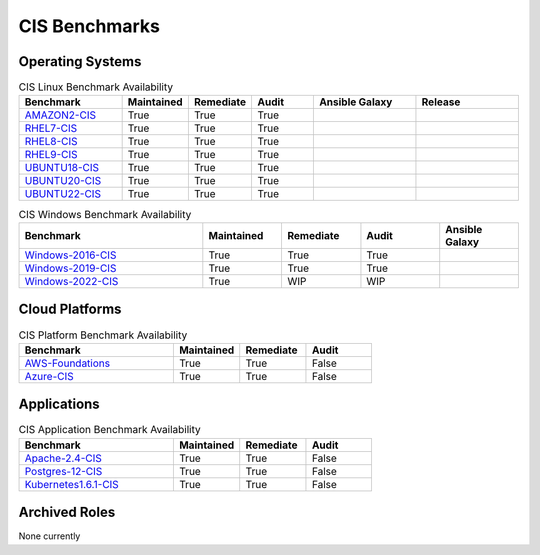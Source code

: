 CIS Benchmarks
---------------

Operating Systems
^^^^^^^^^^^^^^^^^

.. csv-table:: CIS Linux Benchmark Availability
   :header: "Benchmark", "Maintained", "Remediate", "Audit", "Ansible Galaxy", "Release"
   :widths: 25, 15, 15, 15, 25, 25

   "AMAZON2-CIS_", "True", "True", "True",  ".. image:: https://img.shields.io/ansible/quality/61757?label=Quality&&logo=ansible", ".. image:: https://img.shields.io/github/v/release/ansible-lockdown/AMAZON2-CIS?style=plastic"
   "RHEL7-CIS_", "True", "True", "True", ".. image:: https://img.shields.io/ansible/quality/56324?label=Quality&&logo=ansible", ".. image:: https://img.shields.io/github/v/release/ansible-lockdown/RHEL7-CIS?style=plastic"
   "RHEL8-CIS_", "True", "True", "True", ".. image:: https://img.shields.io/ansible/quality/56380?label=Quality&&logo=ansible", ".. image:: https://img.shields.io/github/v/release/ansible-lockdown/RHEL8-CIS?style=plastic"
   "RHEL9-CIS_", "True", "True", "True", ".. image:: https://img.shields.io/ansible/quality/61781?label=Quality&&logo=ansible", ".. image:: https://img.shields.io/github/v/release/ansible-lockdown/RHEL9-CIS?style=plastic"
   "UBUNTU18-CIS_", "True", "True", "True", ".. image:: https://img.shields.io/ansible/quality/54776?label=Quality&&logo=ansible", ".. image:: https://img.shields.io/github/v/release/ansible-lockdown/UBUNTU18-CIS?style=plastic"
   "UBUNTU20-CIS_", "True", "True", "True", ".. image:: https://img.shields.io/ansible/quality/54777?label=Quality&&logo=ansible", ".. image:: https://img.shields.io/github/v/release/ansible-lockdown/UBUNTU20-CIS?style=plastic"
   "UBUNTU22-CIS_", "True", "True", "True", ".. image:: https://img.shields.io/ansible/quality/1?label=Quality&&logo=ansible", ".. image:: https://img.shields.io/github/v/release/ansible-lockdown/UBUNTU22-CIS?style=plastic"

.. csv-table:: CIS Windows Benchmark Availability
   :header: "Benchmark", "Maintained", "Remediate", "Audit", "Ansible Galaxy"
   :widths: 35, 15, 15, 15, 15

   "Windows-2016-CIS_", "True", "True", "True", ".. image:: https://img.shields.io/ansible/quality/55061?label=Quality&&logo=ansible"
   "Windows-2019-CIS_", "True", "True", "True", ".. image:: https://img.shields.io/ansible/quality/56324?label=Quality&&logo=ansible"
   "Windows-2022-CIS_", "True", "WIP", "WIP", ".. image:: https://img.shields.io/ansible/quality/1?label=Quality&&logo=ansible"

Cloud Platforms
^^^^^^^^^^^^^^^^^

.. csv-table:: CIS Platform Benchmark Availability
   :header: "Benchmark", "Maintained", "Remediate", "Audit"
   :widths: 35, 15, 15, 15

   "AWS-Foundations_", "True", "True", "False"
   "Azure-CIS_", "True", "True", "False"

Applications
^^^^^^^^^^^^^^^^^

.. csv-table:: CIS Application Benchmark Availability
   :header: "Benchmark", "Maintained", "Remediate", "Audit"
   :widths: 35, 15, 15, 15

   "Apache-2.4-CIS_", "True", "True", "False"
   "Postgres-12-CIS_", "True", "True", "False"
   "Kubernetes1.6.1-CIS_", "True", "True", "False"

Archived Roles
^^^^^^^^^^^^^^
None currently

.. _AMAZON2-CIS: https://github.com/ansible-lockdown/AMAZON2-CIS
.. _RHEL7-CIS: https://github.com/ansible-lockdown/RHEL7-CIS
.. _RHEL8-CIS: https://github.com/ansible-lockdown/RHEL8-CIS
.. _RHEL9-CIS: https://github.com/ansible-lockdown/RHEL9-CIS
.. _UBUNTU18-CIS: https://github.com/ansible-lockdown/UBUNTU18-CIS
.. _UBUNTU20-CIS: https://github.com/ansible-lockdown/UBUNTU20-CIS
.. _UBUNTU22-CIS: https://github.com/ansible-lockdown/UBUNTU22-CIS

.. _Windows-2016-CIS: https://github.com/ansible-lockdown/Windows-2016-CIS
.. _Windows-2019-CIS: https://github.com/ansible-lockdown/Windows-2019-CIS
.. _Windows-2022-CIS: https://github.com/ansible-lockdown/Windows-2022-CIS

.. _Cisco-IOS-L2S: https://github.com/ansible-lockdown/CISCO-IOS-L2S-STIG
.. _AWS-Foundations: https://github.com/ansible-lockdown/AWS-FOUNDATIONS-CIS
.. _Azure-CIS: https://github.com/ansible-lockdown/AZURE-CIS

.. _Apache-2.4-CIS: https://github.com/ansible-lockdown/APACHE-2.4-CIS
.. _Postgres-12-CIS: https://github.com/ansible-lockdown/POSTGRES-12-CIS
.. _Kubernetes1.6.1-CIS: https://github.com/ansible-lockdown/Kubernetes1.6.1-CIS
